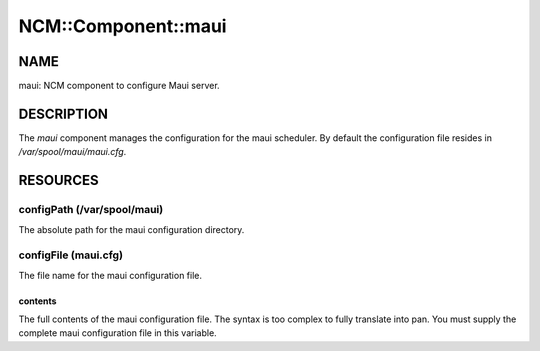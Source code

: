 
######################
NCM\::Component\::maui
######################


****
NAME
****


maui: NCM component to configure Maui server.


***********
DESCRIPTION
***********


The \ *maui*\  component manages the configuration for the maui
scheduler. By default the configuration file resides in
`/var/spool/maui/maui.cfg`.


*********
RESOURCES
*********


configPath (/var/spool/maui)
============================


The absolute path for the maui configuration directory.


configFile (maui.cfg)
=====================


The file name for the maui configuration file.

contents
--------


The full contents of the maui configuration file.  The syntax is too
complex to fully translate into pan.  You must supply the complete
maui configuration file in this variable.



